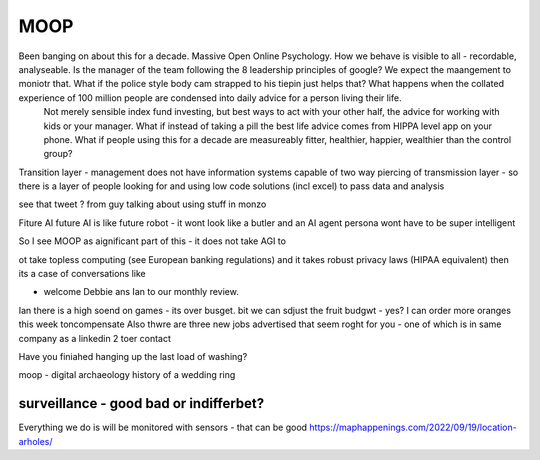 ====
MOOP
====

Been banging on about this for a decade. Massive Open Online Psychology. How we behave is visible to all - recordable, analyseable. Is the manager of the team following the 8 leadership principles of google? We expect the maangement to moniotr that. What if the police style body cam strapped to his tiepin just helps that? What happens when the collated experience of 100 million people are condensed into daily advice for a person living their life.
        Not merely sensible index fund investing, but best ways to act with your other half, the advice for working with kids or your manager.  What if instead of taking a pill the best life advice comes from HIPPA level app on your phone.  What if people using this for a decade are measureably fitter, healthier, happier, wealthier than the control group?

Transition layer - management does not have information systems capable of two way piercing of transmission layer - so there is a layer of people looking for and using low code solutions (incl excel) to pass data and analysis 

see that tweet ? from guy talking about using stuff in monzo 


Fiture AI
future AI is like future robot - it wont look like a butler and an AI agent persona wont have to be super intelligent

So I see MOOP as aignificant part of this - it does not take AGI to 

ot take topless computing (see European banking regulations) and it takes robust privacy laws (HIPAA equivalent)
then its a case of conversations like

- welcome Debbie ans Ian to our monthly review.
Ian there is a high soend on games - its over busget.
bit we can sdjust the fruit budgwt - yes? I can order more 
oranges this week toncompensate
Also thwre are three new jobs advertised that seem roght for you - one of which is in same company as a linkedin 2 toer contact 

Have you finiahed hanging up the last load of washing?


moop - digital archaeology 
history of a wedding ring 

surveillance - good bad or indifferbet?
----------------------------------------
Everything we do is will be monitored with sensors - that can be good 
https://maphappenings.com/2022/09/19/location-arholes/



